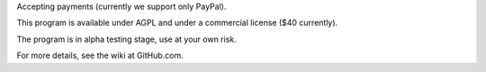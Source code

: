 Accepting payments (currently we support only PayPal).

This program is available under AGPL and under a commercial license ($40 currently).

The program is in alpha testing stage, use at your own risk.

For more details, see the wiki at GitHub.com.
